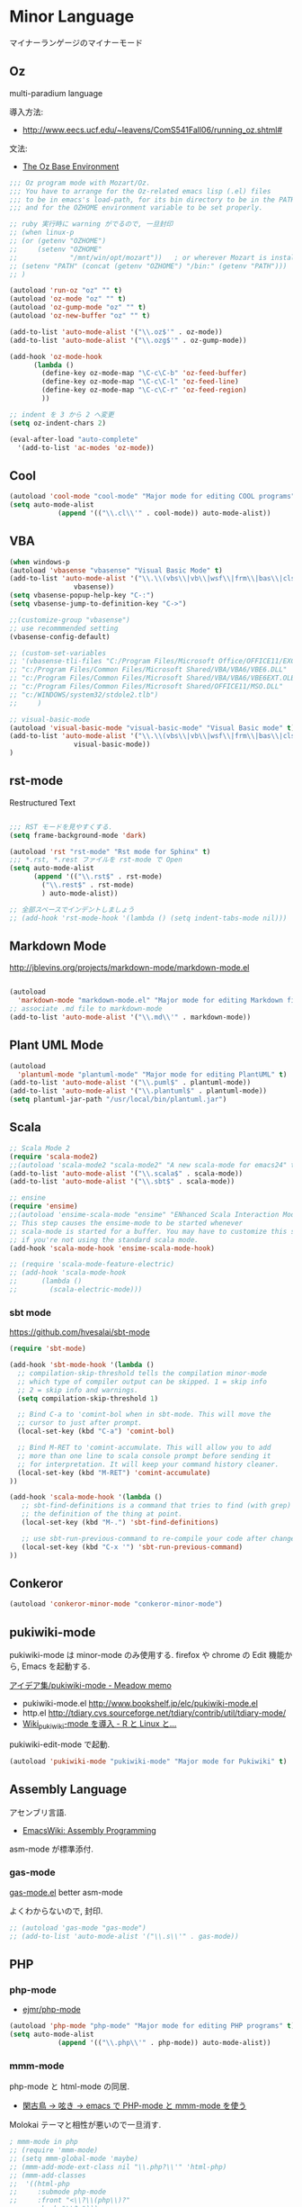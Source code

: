 * Minor Language
マイナーランゲージのマイナーモード

** Oz
   multi-paradium language

   導入方法:
   - http://www.eecs.ucf.edu/~leavens/ComS541Fall06/running_oz.shtml#

   文法:
   - [[https://mozart.github.io/mozart-v1/doc-1.4.0/base/index.html][The Oz Base Environment]]

#+begin_src emacs-lisp :tangle yes
;;; Oz program mode with Mozart/Oz.
;;; You have to arrange for the Oz-related emacs lisp (.el) files
;;; to be in emacs's load-path, for its bin directory to be in the PATH,
;;; and for the OZHOME environment variable to be set properly.

;; ruby 実行時に warning がでるので, 一旦封印
;; (when linux-p
;; (or (getenv "OZHOME")
;;     (setenv "OZHOME" 
;;             "/mnt/win/opt/mozart"))   ; or wherever Mozart is installed
;; (setenv "PATH" (concat (getenv "OZHOME") "/bin:" (getenv "PATH")))
;; )

(autoload 'run-oz "oz" "" t)
(autoload 'oz-mode "oz" "" t)
(autoload 'oz-gump-mode "oz" "" t)
(autoload 'oz-new-buffer "oz" "" t)

(add-to-list 'auto-mode-alist '("\\.oz$'" . oz-mode))
(add-to-list 'auto-mode-alist '("\\.ozg$'" . oz-gump-mode))

(add-hook 'oz-mode-hook
	  (lambda ()
	    (define-key oz-mode-map "\C-c\C-b" 'oz-feed-buffer)
	    (define-key oz-mode-map "\C-c\C-l" 'oz-feed-line)
	    (define-key oz-mode-map "\C-c\C-r" 'oz-feed-region)
	    ))

;; indent を 3 から 2 へ変更
(setq oz-indent-chars 2)

(eval-after-load "auto-complete"
  '(add-to-list 'ac-modes 'oz-mode))
#+end_src

** Cool

#+begin_src emacs-lisp :tangle yes
(autoload 'cool-mode "cool-mode" "Major mode for editing COOL programs" t)
(setq auto-mode-alist
            (append '(("\\.cl\\'" . cool-mode)) auto-mode-alist))

#+end_src

** VBA 

#+begin_src emacs-lisp :tangle yes
(when windows-p
(autoload 'vbasense "vbasense" "Visual Basic Mode" t)
(add-to-list 'auto-mode-alist '("\\.\\(vbs\\|vb\\|wsf\\|frm\\|bas\\|cls\\)$" .
				vbasense))
(setq vbasense-popup-help-key "C-:")
(setq vbasense-jump-to-definition-key "C->")

;;(customize-group "vbasense")
;; use recommmended setting
(vbasense-config-default)

;; (custom-set-variables
;; '(vbasense-tli-files "C:/Program Files/Microsoft Office/OFFICE11/EXCEL.EXE"))
;; "c:/Program Files/Common Files/Microsoft Shared/VBA/VBA6/VBE6.DLL"
;; "c:/Program Files/Common Files/Microsoft Shared/VBA/VBA6/VBE6EXT.OLB"
;; "c:/Program Files/Common Files/Microsoft Shared/OFFICE11/MSO.DLL"
;; "c:/WINDOWS/system32/stdole2.tlb")
;; 	   )

;; visual-basic-mode
(autoload 'visual-basic-mode "visual-basic-mode" "Visual Basic mode" t)
(add-to-list 'auto-mode-alist '("\\.\\(vbs\\|vb\\|wsf\\|frm\\|bas\\|cls\\)$" .
				visual-basic-mode))
)
#+end_src

** rst-mode

Restructured Text

#+begin_src emacs-lisp :tangle yes

;;; RST モードを見やすくする.
(setq frame-background-mode 'dark)

(autoload 'rst "rst-mode" "Rst mode for Sphinx" t)
;;; *.rst, *.rest ファイルを rst-mode で Open
(setq auto-mode-alist
      (append '(("\\.rst$" . rst-mode)
		("\\.rest$" . rst-mode)
		) auto-mode-alist))

;; 全部スペースでインデントしましょう
;; (add-hook 'rst-mode-hook '(lambda () (setq indent-tabs-mode nil)))

#+end_src

** Markdown Mode
http://jblevins.org/projects/markdown-mode/markdown-mode.el

#+begin_src emacs-lisp :tangle yes

(autoload
  'markdown-mode "markdown-mode.el" "Major mode for editing Markdown files" t)
;; associate .md file to markdown-mode
(add-to-list 'auto-mode-alist '("\\.md\\'" . markdown-mode))
#+end_src

** Plant UML Mode

#+begin_src emacs-lisp :tangle yes
(autoload
  'plantuml-mode "plantuml-mode" "Major mode for editing PlantUML" t)
(add-to-list 'auto-mode-alist '("\\.puml$" . plantuml-mode))
(add-to-list 'auto-mode-alist '("\\.plantuml$" . plantuml-mode))
(setq plantuml-jar-path "/usr/local/bin/plantuml.jar")
#+end_src

** Scala
#+begin_src emacs-lisp :tangle yes
;; Scala Mode 2
(require 'scala-mode2)
;;(autoload 'scala-mode2 "scala-mode2" "A new scala-mode for emacs24" t)
(add-to-list 'auto-mode-alist '("\\.scala$" . scala-mode))
(add-to-list 'auto-mode-alist '("\\.sbt$" . scala-mode))

;; ensine
(require 'ensime)
;;(autoload 'ensime-scala-mode "ensime" "ENhanced Scala Interaction Mode for Emacs" t)
;; This step causes the ensime-mode to be started whenever
;; scala-mode is started for a buffer. You may have to customize this step
;; if you're not using the standard scala mode.
(add-hook 'scala-mode-hook 'ensime-scala-mode-hook)

;; (require 'scala-mode-feature-electric)
;; (add-hook 'scala-mode-hook
;;      (lambda ()
;;        (scala-electric-mode)))
#+end_src

*** sbt mode
    https://github.com/hvesalai/sbt-mode

#+begin_src emacs-lisp :tangle yes
(require 'sbt-mode)

(add-hook 'sbt-mode-hook '(lambda ()
  ;; compilation-skip-threshold tells the compilation minor-mode
  ;; which type of compiler output can be skipped. 1 = skip info
  ;; 2 = skip info and warnings.
  (setq compilation-skip-threshold 1)

  ;; Bind C-a to 'comint-bol when in sbt-mode. This will move the
  ;; cursor to just after prompt.
  (local-set-key (kbd "C-a") 'comint-bol)

  ;; Bind M-RET to 'comint-accumulate. This will allow you to add
  ;; more than one line to scala console prompt before sending it
  ;; for interpretation. It will keep your command history cleaner.
  (local-set-key (kbd "M-RET") 'comint-accumulate)
))

(add-hook 'scala-mode-hook '(lambda ()
   ;; sbt-find-definitions is a command that tries to find (with grep)
   ;; the definition of the thing at point.
   (local-set-key (kbd "M-.") 'sbt-find-definitions)

   ;; use sbt-run-previous-command to re-compile your code after changes
   (local-set-key (kbd "C-x '") 'sbt-run-previous-command)
))

#+end_src
** Conkeror
#+begin_src emacs-lisp
(autoload 'conkeror-minor-mode "conkeror-minor-mode")
#+end_src
** pukiwiki-mode
pukiwiki-mode は minor-mode のみ使用する. firefox や chrome の Edit 機能から, Emacs を起動する.

[[http://www.bookshelf.jp/pukiwiki/pukiwiki.php?%A5%A2%A5%A4%A5%C7%A5%A2%BD%B8%2Fpukiwiki-mode][アイデア集/pukiwiki-mode - Meadow memo]]

- pukiwiki-mode.el  http://www.bookshelf.jp/elc/pukiwiki-mode.el
- http.el http://tdiary.cvs.sourceforge.net/tdiary/contrib/util/tdiary-mode/
- [[http://rmecab.jp/wiki/index.php?Wiki_pukiwiki-mode%A4%F2%C6%B3%C6%FE][Wiki_pukiwiki-mode を導入 - R と Linux と...]]

pukiwiki-edit-mode で起動.

#+begin_src emacs-lisp
(autoload 'pukiwiki-mode "pukiwiki-mode" "Major mode for Pukiwiki" t)
#+end_src
** Assembly Language
   アセンブリ言語.
   - [[http://www.emacswiki.org/emacs/AssemblyProgramming][EmacsWiki: Assembly Programming]]

   asm-mode が標準添付.

*** gas-mode
    [[http://www.hczim.de/software/gas-mode.html][gas-mode.el]] better asm-mode

    よくわからないので, 封印.

#+begin_src emacs-lisp
;; (autoload 'gas-mode "gas-mode")
;; (add-to-list 'auto-mode-alist '("\\.s\\'" . gas-mode))
#+end_src

** PHP
*** php-mode
   - [[https://github.com/ejmr/php-mode][ejmr/php-mode]]

#+begin_src emacs-lisp
(autoload 'php-mode "php-mode" "Major mode for editing PHP programs" t)
(setq auto-mode-alist
            (append '(("\\.php\\'" . php-mode)) auto-mode-alist))
#+end_src

*** mmm-mode
    php-mode と html-mode の同居.

    - [[http://bluestar.s32.xrea.com/text/php-mode.php][閑古鳥 -> 呟き -> emacs で PHP-mode と mmm-mode を使う]]

    Molokai テーマと相性が悪いので一旦消す.

#+begin_src emacs-lisp
; mmm-mode in php
;; (require 'mmm-mode)
;; (setq mmm-global-mode 'maybe)
;; (mmm-add-mode-ext-class nil "\\.php?\\'" 'html-php)
;; (mmm-add-classes
;;  '((html-php
;;     :submode php-mode
;;     :front "<\\?\\(php\\)?"
;;     :back "\\?>")))
;; (add-to-list 'auto-mode-alist '("\\.php?\\'" . xml-mode))
#+end_src
** R
*** ESS
    Emacs を統計用 IDE にするツール.

    - Official: [[http://ess.r-project.org/][ESS - Emacs Speaks Statistics]]
    - github: https://github.com/emacs-ess/ESS
    - メチャクチャ詳しい: [[http://www.okada.jp.org/RWiki/?ESS][ESS - RjpWiki]]
    - [[http://www.emacswiki.org/emacs/EmacsSpeaksStatistics][EmacsWiki: Emacs Speaks Statistics]]

   yaourt でインストール. yaourt -S emacs-ess.
   emacs 自体は独自のものを利用しているため,
   ビルドファイルで Emacs をコメントアウトした.

   起動は M-x R.

#+begin_src emacs-lisp
(setq load-path (cons "/usr/share/emacs/site-lisp/ess" load-path))
(when (locate-library "ess-site")
  (require 'ess-site)

(setq auto-mode-alist
      (cons (cons "\\.[rR]$" 'R-mode) auto-mode-alist))
(autoload 'R-mode "ess-site" "Emacs Speaks Statistics mode" t)


;; R 起動時にワーキングディレクトリを訊ねない
(setq ess-ask-for-ess-directory nil)

;; ウィンドウ分割
(defun ess:format-window-1 ()
  (interactive)
  (split-window-horizontally)
  (other-window 1)
  (split-window)
  (other-window 1))
;; (add-hook 'ess-pre-run-hook 'ess:format-window-1)
)
#+end_src

** ESS Auto-complete
   - [[http://www.emacswiki.org/emacs/ESSAuto-complete][EmacsWiki: ESSAuto-complete]]   

   ac-R.el はふるいっぽい.
   - [[http://www.emacswiki.org/emacs/AutoCompleteSources#toc2][EmacsWiki: Auto Complete Sources]]
   - [[http://stackoverflow.com/questions/4682459/emacs-autocomplete-mode-extension-for-ess-and-r][Emacs autocomplete-mode extension for ESS and R - Stack Overflow]]
   - [[http://kozo2.hatenablog.com/entry/2012/04/14/050121][ESS の auto-complete を試す - kozo2's blog]]

#+begin_src emacs-lisp
(when (locate-library "ess-site")
(setq ess-use-auto-complete t)
;; (setq ess-use-auto-complete 'script-only)
)
#+end_src
